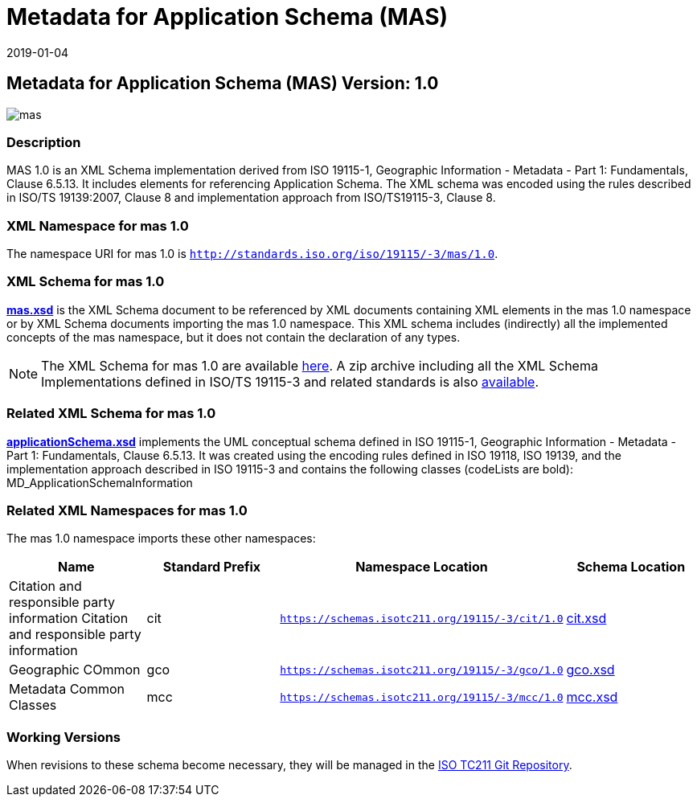 ﻿= Metadata for Application Schema (MAS)
:edition: 1.0
:revdate: 2019-01-04

== Metadata for Application Schema (MAS) Version: 1.0

image::mas.png[]

=== Description

MAS 1.0 is an XML Schema implementation derived from ISO 19115-1, Geographic
Information - Metadata - Part 1: Fundamentals, Clause 6.5.13. It includes elements
for referencing Application Schema. The XML schema was encoded using the rules
described in ISO/TS 19139:2007, Clause 8 and implementation approach from
ISO/TS19115-3, Clause 8.

=== XML Namespace for mas 1.0

The namespace URI for mas 1.0 is `http://standards.iso.org/iso/19115/-3/mas/1.0`.

=== XML Schema for mas 1.0

*link:mas.xsd[mas.xsd]* is the XML Schema document to be referenced by XML documents
containing XML elements in the mas 1.0 namespace or by XML Schema documents importing
the mas 1.0 namespace. This XML schema includes (indirectly) all the implemented
concepts of the mas namespace, but it does not contain the declaration of any types.

NOTE: The XML Schema for mas 1.0 are available link:mas.zip[here]. A zip archive
including all the XML Schema Implementations defined in ISO/TS 19115-3 and related
standards is also https://schemas.isotc211.org/19115/19115AllNamespaces.zip[available].

=== Related XML Schema for mas 1.0

*link:applicationSchema.xsd[applicationSchema.xsd]* implements the UML conceptual
schema defined in ISO 19115-1, Geographic Information - Metadata - Part 1:
Fundamentals, Clause 6.5.13. It was created using the encoding rules defined in ISO
19118, ISO 19139, and the implementation approach described in ISO 19115-3 and
contains the following classes (codeLists are bold): MD_ApplicationSchemaInformation

=== Related XML Namespaces for mas 1.0

The mas 1.0 namespace imports these other namespaces:

[%unnumbered]
[options=header,cols=4]
|===
| Name | Standard Prefix | Namespace Location | Schema Location

| Citation and responsible party information Citation and responsible party
information | cit |
`https://schemas.isotc211.org/19115/-3/cit/1.0` | https://schemas.isotc211.org/19115/-3/cit/1.0/cit.xsd[cit.xsd]
| Geographic COmmon | gco |
`https://schemas.isotc211.org/19115/-3/gco/1.0` | https://schemas.isotc211.org/19115/-3/gco/1.0/gco.xsd[gco.xsd]
| Metadata Common Classes | mcc |
`https://schemas.isotc211.org/19115/-3/mcc/1.0` | https://schemas.isotc211.org/19115/-3/mcc/1.0/mcc.xsd[mcc.xsd]
|===

=== Working Versions

When revisions to these schema become necessary, they will be managed in the
https://github.com/ISO-TC211/XML[ISO TC211 Git Repository].
